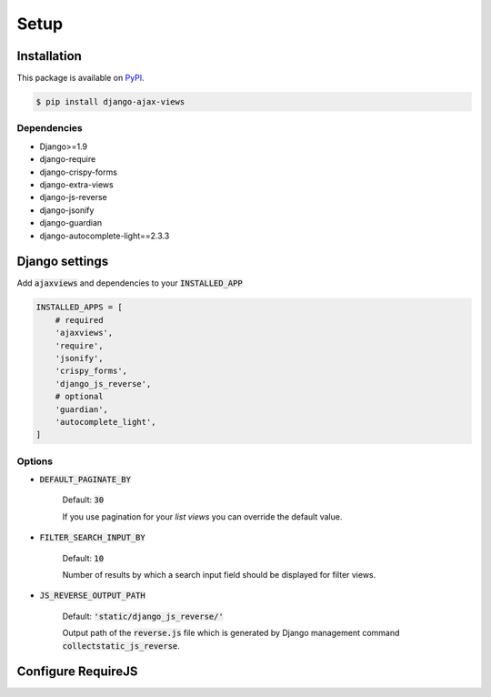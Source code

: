 
*****
Setup
*****

Installation
============

This package is available on `PyPI <https://pypi.python.org/pypi/django-ajax-views/>`_.

.. code-block:: bash

    $ pip install django-ajax-views

Dependencies
------------

- Django>=1.9
- django-require
- django-crispy-forms
- django-extra-views
- django-js-reverse
- django-jsonify
- django-guardian
- django-autocomplete-light==2.3.3

Django settings
===============

Add :code:`ajaxviews` and dependencies to your :code:`INSTALLED_APP`

.. code-block:: python

    INSTALLED_APPS = [
        # required
        'ajaxviews',
        'require',
        'jsonify',
        'crispy_forms',
        'django_js_reverse',
        # optional
        'guardian',
        'autocomplete_light',
    ]

Options
-------

- :code:`DEFAULT_PAGINATE_BY`

    Default: :code:`30`

    If you use pagination for your *list views* you can override the default value.

- :code:`FILTER_SEARCH_INPUT_BY`

    Default: :code:`10`

    Number of results by which a search input field should be displayed for filter views.

- :code:`JS_REVERSE_OUTPUT_PATH`

    Default: :code:`'static/django_js_reverse/'`

    Output path of the :code:`reverse.js` file which is generated by Django management
    command :code:`collectstatic_js_reverse`.

Configure RequireJS
===================

.. code-block:: javascript
   :caption: main.js
   :name: requirejs main file
   :linenos:

    (function () {

      require.config({
        paths: {
          'cs': '/path/to/require-cs/cs',
          'coffee-script': '/path/to/coffeescript/extras/coffee-script',
          ajaxviews: '/path/to/require-ajax-views/dist/ajaxviews',
          domReady: '/path/to/domReady/domReady',
          jquery: '/path/to/jquery/dist/jquery',
          bootstrap: '/path/to/bootstrap/dist/js/bootstrap.min',
          urlreverse: '/path/to/django_js_reverse/reverse'
        }
      });

      require(['domReady!', 'ajaxviews'], function (ajaxviews) {
        var App = ajaxviews.App;

        App.config({
          middleware: 'middleware'
        });

        App.init();
      });

    })();

..
    Develop Settings
    ----------------

    - :code:`REQUIRE_BUILD_PROFILE`

        Default: :code:`False`

    - :code:`REQUIRE_STANDALONE_MODULES`

        Default: .. code-block:: python
            'main': {
                'out': '{}.main-built.js'.format(STATIC_JS_HASH),
                'build_profile': '../../main.build.js',
            }


    Production Settings
    -------------------
